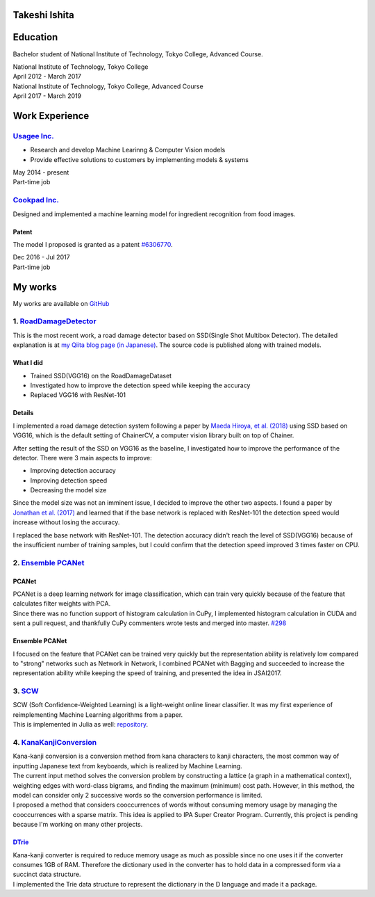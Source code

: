 Takeshi Ishita
==============

Education
=========

Bachelor student of National Institute of Technology, Tokyo College,
Advanced Course.

| National Institute of Technology, Tokyo College
| April 2012 - March 2017

| National Institute of Technology, Tokyo College, Advanced Course
| April 2017 - March 2019

Work Experience
===============

`Usagee Inc. <http://usagee.co.jp/>`__
--------------------------------------

-  Research and develop Machine Learinng & Computer Vision models
-  Provide effective solutions to customers by implementing models &
   systems

| May 2014 - present
| Part-time job

`Cookpad Inc. <https://info.cookpad.com/en>`__
----------------------------------------------

Designed and implemented a machine learning model for ingredient
recognition from food images.

Patent
~~~~~~

The model I proposed is granted as a patent
`#6306770 <https://www.j-platpat.inpit.go.jp/web/PU/JPB_6306770/062D067C8381CD29700292EC1ED536D9>`__.

| Dec 2016 - Jul 2017
| Part-time job

My works
========

My works are available on `GitHub <https://github.com/IshitaTakeshi>`__

1. `RoadDamageDetector <https://github.com/IshitaTakeshi/RoadDamageDetector>`__
-------------------------------------------------------------------------------

This is the most recent work, a road damage detector based on SSD(Single
Shot Multibox Detector). The detailed explanation is at `my Qiita blog
page (in
Japanese) <https://qiita.com/IshitaTakeshi/items/915de731d8081e711ae5>`__.
The source code is published along with trained models.

What I did
~~~~~~~~~~

-  Trained SSD(VGG16) on the RoadDamageDataset
-  Investigated how to improve the detection speed while keeping the
   accuracy
-  Replaced VGG16 with ResNet-101

Details
~~~~~~~

I implemented a road damage detection system following a paper by `Maeda
Hiroya, et al. (2018) <https://arxiv.org/pdf/1801.09454.pdf>`__ using
SSD based on VGG16, which is the default setting of ChainerCV, a
computer vision library built on top of Chainer.

After setting the result of the SSD on VGG16 as the baseline, I
investigated how to improve the performance of the detector. There were
3 main aspects to improve:

-  Improving detection accuracy
-  Improving detection speed
-  Decreasing the model size

Since the model size was not an imminent issue, I decided to improve the
other two aspects. I found a paper by `Jonathan et al.
(2017) <https://arxiv.org/abs/1611.10012>`__ and learned that if the
base network is replaced with ResNet-101 the detection speed would
increase without losing the accuracy.

I replaced the base network with ResNet-101. The detection accuracy
didn't reach the level of SSD(VGG16) because of the insufficient number
of training samples, but I could confirm that the detection speed
improved 3 times faster on CPU.

2. `Ensemble PCANet <https://github.com/IshitaTakeshi/PCANet/tree/ensemble>`__
------------------------------------------------------------------------------

PCANet
~~~~~~

| PCANet is a deep learning network for image classification, which can
  train very quickly because of the feature that calculates filter
  weights with PCA.
| Since there was no function support of histogram calculation in CuPy,
  I implemented histogram calculation in CUDA and sent a pull request,
  and thankfully CuPy commenters wrote tests and merged into master.
  `#298 <https://github.com/cupy/cupy/pull/298>`__

Ensemble PCANet
~~~~~~~~~~~~~~~

I focused on the feature that PCANet can be trained very quickly but the
representation ability is relatively low compared to "strong" networks
such as Network in Network, I combined PCANet with Bagging and succeeded
to increase the representation ability while keeping the speed of
training, and presented the idea in JSAI2017.

3. `SCW <https://github.com/IshitaTakeshi/SCW>`__
-------------------------------------------------

| SCW (Soft Confidence-Weighted Learning) is a light-weight online
  linear classifier. It was my first experience of reimplementing
  Machine Learning algorithms from a paper.
| This is implemented in Julia as well:
  `repository <https://github.com/IshitaTakeshi/SoftConfidenceWeighted.jl>`__.

4. `KanaKanjiConversion <https://github.com/IshitaTakeshi/KanaKanjiConversion>`__
---------------------------------------------------------------------------------

| Kana-kanji conversion is a conversion method from kana characters to
  kanji characters, the most common way of inputting Japanese text from
  keyboards, which is realized by Machine Learning.
| The current input method solves the conversion problem by constructing
  a lattice (a graph in a mathematical context), weighting edges with
  word-class bigrams, and finding the maximum (minimum) cost path.
  However, in this method, the model can consider only 2 successive
  words so the conversion performance is limited.
| I proposed a method that considers cooccurrences of words without
  consuming memory usage by managing the cooccurrences with a sparse
  matrix. This idea is applied to IPA Super Creator Program. Currently,
  this project is pending because I'm working on many other projects.

`DTrie <https://github.com/IshitaTakeshi/DTrie>`__
~~~~~~~~~~~~~~~~~~~~~~~~~~~~~~~~~~~~~~~~~~~~~~~~~~

| Kana-kanji converter is required to reduce memory usage as much as
  possible since no one uses it if the converter consumes 1GB of RAM.
  Therefore the dictionary used in the converter has to hold data in a
  compressed form via a succinct data structure.
| I implemented the Trie data structure to represent the dictionary in
  the D language and made it a package.
